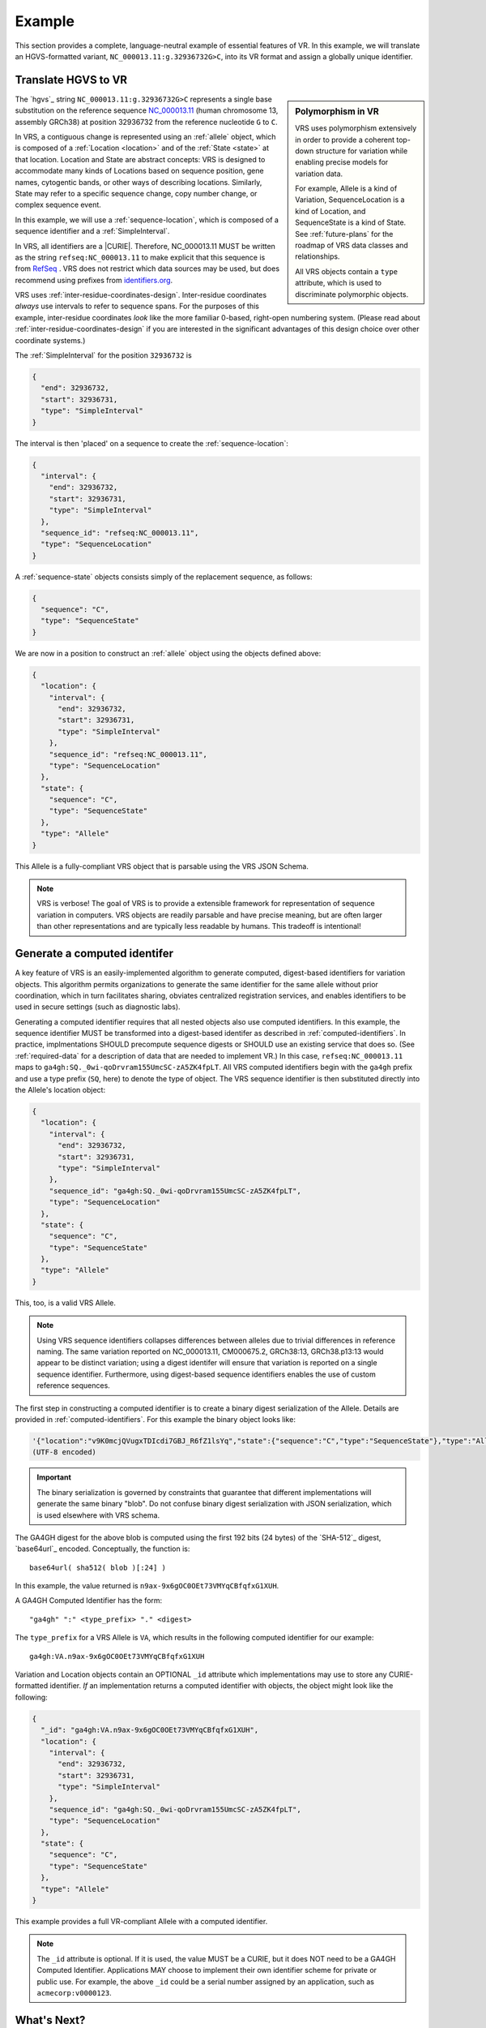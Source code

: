 .. _example:

Example
!!!!!!!

This section provides a complete, language-neutral example of
essential features of VR.  In this example, we will translate an
HGVS-formatted variant, ``NC_000013.11:g.32936732G>C``, into its VR
format and assign a globally unique identifier.

Translate HGVS to VR
@@@@@@@@@@@@@@@@@@@@@

.. sidebar:: **Polymorphism in VR**

   VRS uses polymorphism extensively in order to provide a coherent
   top-down structure for variation while enabling precise models for
   variation data.

   For example, Allele is a kind of Variation, SequenceLocation is a
   kind of Location, and SequenceState is a kind of State.  See
   :ref:`future-plans` for the roadmap of VRS data classes and
   relationships.

   All VRS objects contain a ``type`` attribute, which is used to
   discriminate polymorphic objects.


The `hgvs`_ string ``NC_000013.11:g.32936732G>C`` represents a single
base substitution on the reference sequence `NC_000013.11
<https://www.ncbi.nlm.nih.gov/nuccore/NC_000013.11>`_ (human
chromosome 13, assembly GRCh38) at position 32936732 from the
reference nucleotide ``G`` to ``C``.

In VRS, a contiguous change is represented using an :ref:`allele`
object, which is composed of a :ref:`Location <location>` and of the
:ref:`State <state>` at that location.  Location and State are
abstract concepts: VRS is designed to accommodate many kinds of
Locations based on sequence position, gene names, cytogentic bands, or
other ways of describing locations. Similarly, State may refer to a
specific sequence change, copy number change, or complex sequence
event.

In this example, we will use a :ref:`sequence-location`, which is
composed of a sequence identifier and a :ref:`SimpleInterval`.

In VRS, all identifiers are a |CURIE|.  Therefore, NC_000013.11 MUST be
written as the string ``refseq:NC_000013.11`` to make explicit that
this sequence is from `RefSeq
<https://www.ncbi.nlm.nih.gov/refseq/>`__ .  VRS does not restrict
which data sources may be used, but does recommend using prefixes from
`identifiers.org <http://identifiers.org>`_.

VRS uses :ref:`inter-residue-coordinates-design`.  Inter-residue
coordinates *always* use intervals to refer to sequence spans.  For
the purposes of this example, inter-residue coordinates *look* like the
more familiar 0-based, right-open numbering system.  (Please read
about :ref:`inter-residue-coordinates-design` if you are interested in
the significant advantages of this design choice over other coordinate
systems.)

The :ref:`SimpleInterval` for the position ``32936732`` is

.. code-block:: json

    {
      "end": 32936732,
      "start": 32936731,
      "type": "SimpleInterval"
    }

The interval is then 'placed' on a sequence to create the
:ref:`sequence-location`:

.. code-block:: json

    {
      "interval": {
        "end": 32936732,
        "start": 32936731,
        "type": "SimpleInterval"
      },
      "sequence_id": "refseq:NC_000013.11",
      "type": "SequenceLocation"
    }

A :ref:`sequence-state` objects consists simply of the replacement sequence, as follows:

.. code-block:: json

    {
      "sequence": "C",
      "type": "SequenceState"
    }

We are now in a position to construct an :ref:`allele` object using
the objects defined above:

.. code-block:: json

    {
      "location": {
        "interval": {
          "end": 32936732,
          "start": 32936731,
          "type": "SimpleInterval"
        },
        "sequence_id": "refseq:NC_000013.11",
        "type": "SequenceLocation"
      },
      "state": {
        "sequence": "C",
        "type": "SequenceState"
      },
      "type": "Allele"
    }


This Allele is a fully-compliant VRS object that is parsable using the
VRS JSON Schema.

.. note:: VRS is verbose! The goal of VRS is to provide a extensible
          framework for representation of sequence variation in
          computers.  VRS objects are readily parsable and have precise
          meaning, but are often larger than other representations and
          are typically less readable by humans.  This tradeoff is
          intentional!



Generate a computed identifer
@@@@@@@@@@@@@@@@@@@@@@@@@@@@@

A key feature of VRS is an easily-implemented algorithm to
generate computed, digest-based identifiers for variation objects.
This algorithm permits organizations to generate the same identifier
for the same allele without prior coordination, which in turn
facilitates sharing, obviates centralized registration services, and
enables identifiers to be used in secure settings (such as diagnostic
labs).

Generating a computed identifier requires that all nested objects also
use computed identifiers.  In this example, the sequence identifier
MUST be transformed into a digest-based identifer as described in
:ref:`computed-identifiers`.  In practice, implmentations SHOULD
precompute sequence digests or SHOULD use an existing service that
does so. (See :ref:`required-data` for a description of data that are
needed to implement VR.)  In this case, ``refseq:NC_000013.11`` maps
to ``ga4gh:SQ._0wi-qoDrvram155UmcSC-zA5ZK4fpLT``. All VRS computed
identifiers begin with the ``ga4gh`` prefix and use a type prefix
(``SQ``, here) to denote the type of object.  The VRS sequence
identifier is then substituted directly into the Allele's location
object:

.. code-block:: json

    {
      "location": {
        "interval": {
          "end": 32936732,
          "start": 32936731,
          "type": "SimpleInterval"
        },
        "sequence_id": "ga4gh:SQ._0wi-qoDrvram155UmcSC-zA5ZK4fpLT",
        "type": "SequenceLocation"
      },
      "state": {
        "sequence": "C",
        "type": "SequenceState"
      },
      "type": "Allele"
    }

This, too, is a valid VRS Allele.

.. note:: Using VRS sequence identifiers collapses differences between
	  alleles due to trivial differences in reference naming.  The
	  same variation reported on NC_000013.11, CM000675.2,
	  GRCh38:13, GRCh38.p13:13 would appear to be distinct
	  variation; using a digest identifer will ensure that
	  variation is reported on a single sequence identifier.
	  Furthermore, using digest-based sequence identifiers enables
	  the use of custom reference sequences.


The first step in constructing a computed identifier is to create a
binary digest serialization of the Allele.  Details are provided in
:ref:`computed-identifiers`.  For this example the binary object looks
like:

.. code-block:: python3
		
   '{"location":"v9K0mcjQVugxTDIcdi7GBJ_R6fZ1lsYq","state":{"sequence":"C","type":"SequenceState"},"type":"Allele"}'
   (UTF-8 encoded)

.. important:: The binary serialization is governed by constraints
               that guarantee that different implementations will
               generate the same binary "blob".  Do not confuse binary
               digest serialization with JSON serialization, which is
               used elsewhere with VRS schema.

The GA4GH digest for the above blob is computed using the first 192
bits (24 bytes) of the `SHA-512`_ digest, `base64url`_ encoded.
Conceptually, the function is::

  base64url( sha512( blob )[:24] )

In this example, the value returned is
``n9ax-9x6gOC0OEt73VMYqCBfqfxG1XUH``.

A GA4GH Computed Identifier has the form::

  "ga4gh" ":" <type_prefix> "." <digest>

The ``type_prefix`` for a VRS Allele is ``VA``, which results in the
following computed identifier for our example::

  ga4gh:VA.n9ax-9x6gOC0OEt73VMYqCBfqfxG1XUH


Variation and Location objects contain an OPTIONAL ``_id`` attribute
which implementations may use to store any CURIE-formatted identifier.
*If* an implementation returns a computed identifier with objects, the
object might look like the following:

.. code-block:: json

  {
    "_id": "ga4gh:VA.n9ax-9x6gOC0OEt73VMYqCBfqfxG1XUH",
    "location": {
      "interval": {
        "end": 32936732,
        "start": 32936731,
        "type": "SimpleInterval"
      },
      "sequence_id": "ga4gh:SQ._0wi-qoDrvram155UmcSC-zA5ZK4fpLT",
      "type": "SequenceLocation"
    },
    "state": {
      "sequence": "C",
      "type": "SequenceState"
    },
    "type": "Allele"
  }

This example provides a full VR-compliant Allele with a computed identifier.

.. note:: The ``_id`` attribute is optional.  If it is used, the value
          MUST be a CURIE, but it does NOT need to be a GA4GH Computed
          Identifier.  Applications MAY choose to implement their own
          identifier scheme for private or public use.  For example,
          the above ``_id`` could be a serial number assigned by an
          application, such as ``acmecorp:v0000123``.


What's Next?
@@@@@@@@@@@@

This example has shown a full example for a relatively simple case.
VRS provides a framework that will enable much more complex variation.
Please see :ref:`future-plans` for a discussion of variation classes
that are intened in the near future.

The :ref:`implementations` section lists libraries and packages that
implement VRS.

VRS objects are `value objects
<https://en.wikipedia.org/wiki/Value_object>`__.  An important
consequence of this design choice is that data should be associated
*with* VRS objects via their identifiers rather than embedded *within*
those objects.  The appendix contains an example of :ref:`associating
annotations with variation <associating-annotations>`.
